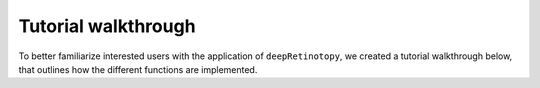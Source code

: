 .. _walkthrough:

====================
Tutorial walkthrough
====================

To better familiarize interested users with the application of ``deepRetinotopy``, we created a tutorial walkthrough below,
that outlines how the different functions are implemented.